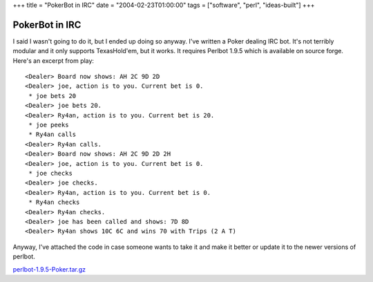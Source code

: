 +++
title = "PokerBot in IRC"
date = "2004-02-23T01:00:00"
tags = ["software", "perl", "ideas-built"]
+++


PokerBot in IRC
---------------

I said I wasn't going to do it, but I ended up doing so anyway.  I've written a Poker dealing IRC bot.  It's not terribly modular and it only supports TexasHold'em, but it works.  It requires Perlbot 1.9.5 which is available on source forge.  Here's an excerpt from play:


::

       <Dealer> Board now shows: AH 2C 9D 2D
       <Dealer> joe, action is to you. Current bet is 0.
        * joe bets 20
       <Dealer> joe bets 20.
       <Dealer> Ry4an, action is to you. Current bet is 20.
        * joe peeks
        * Ry4an calls
       <Dealer> Ry4an calls.
       <Dealer> Board now shows: AH 2C 9D 2D 2H
       <Dealer> joe, action is to you. Current bet is 0.
        * joe checks
       <Dealer> joe checks.
       <Dealer> Ry4an, action is to you. Current bet is 0.
        * Ry4an checks
       <Dealer> Ry4an checks.
       <Dealer> joe has been called and shows: 7D 8D
       <Dealer> Ry4an shows 10C 6C and wins 70 with Trips (2 A T)


Anyway, I've attached the code in case someone wants to take it and make it better or update it to the newer versions of perlbot.

`perlbot-1.9.5-Poker.tar.gz`_







.. _perlbot-1.9.5-Poker.tar.gz: /unblog/attachments/2004-02-23-perlbot-1.9.5-Poker.tar.gz



.. date: 1077516000
.. tags: perl,ideas-built,software
